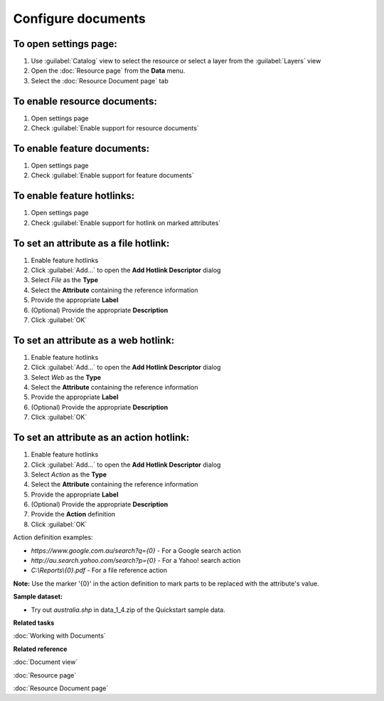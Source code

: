 Configure documents
###################

To open settings page:
----------------------

#. Use :guilabel:`Catalog` view to select the resource or select a layer from the :guilabel:`Layers` view 
#. Open the :doc:`Resource page` from the **Data** menu.
#. Select the :doc:`Resource Document page` tab

To enable resource documents:
-----------------------------

#. Open settings page
#. Check :guilabel:`Enable support for resource documents`

To enable feature documents:
----------------------------

#. Open settings page
#. Check :guilabel:`Enable support for feature documents`

To enable feature hotlinks:
---------------------------

#. Open settings page
#. Check :guilabel:`Enable support for hotlink on marked attributes`

To set an attribute as a file hotlink:
--------------------------------------

#. Enable feature hotlinks
#. Click :guilabel:`Add...` to open the **Add Hotlink Descriptor** dialog 
#. Select *File* as the **Type**
#. Select the **Attribute** containing the reference information
#. Provide the appropriate **Label**
#. (Optional) Provide the appropriate **Description**
#. Click :guilabel:`OK`
   
To set an attribute as a web hotlink:
-------------------------------------

#. Enable feature hotlinks
#. Click :guilabel:`Add...` to open the **Add Hotlink Descriptor** dialog 
#. Select *Web* as the **Type**
#. Select the **Attribute** containing the reference information
#. Provide the appropriate **Label**
#. (Optional) Provide the appropriate **Description**
#. Click :guilabel:`OK`
   
To set an attribute as an action hotlink:
-----------------------------------------

#. Enable feature hotlinks
#. Click :guilabel:`Add...` to open the **Add Hotlink Descriptor** dialog 
#. Select *Action* as the **Type**
#. Select the **Attribute** containing the reference information
#. Provide the appropriate **Label**
#. (Optional) Provide the appropriate **Description**
#. Provide the **Action** definition
#. Click :guilabel:`OK`

Action definition examples:

- *https://www.google.com.au/search?q={0}* - For a Google search action
- *http://au.search.yahoo.com/search?p={0}* - For a Yahoo! search action
- *C:\\Reports\\{0}.pdf* - For a file reference action

**Note:** Use the marker '{0}' in the action definition to mark parts to be replaced with the attribute's value.
   
**Sample dataset:**

- Try out *australia.shp* in data_1_4.zip of the Quickstart sample data.

**Related tasks**

:doc:`Working with Documents`

**Related reference**

:doc:`Document view`

:doc:`Resource page`

:doc:`Resource Document page`
